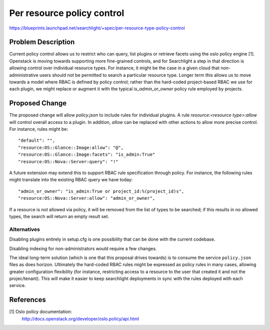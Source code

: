 ..
 This work is licensed under a Creative Commons Attribution 3.0 Unported
 License.

 http://creativecommons.org/licenses/by/3.0/legalcode

===========================
Per resource policy control
===========================

https://blueprints.launchpad.net/searchlight/+spec/per-resource-type-policy-control

Problem Description
===================
Current policy control allows us to restrict who can query, list plugins or
retrieve facets using the oslo policy engine [1]. Openstack is moving towards
supporting more fine-grained controls, and for Searchlight a step in that
direction is allowing control over individual resource types. For instance,
it might be the case in a given cloud that non-administrative users should
not be permitted to search a particular resource type. Longer term this allows
us to move towards a model where RBAC is defined by policy control; rather than
the hard-coded project-based RBAC we use for each plugin, we might replace or
augment it with the typical `is_admin_or_owner` policy rule employed by
projects.

Proposed Change
===============
The proposed change will allow `policy.json` to include rules for individual
plugins. A rule `resource:<resource type>:allow` will control overall access to
a plugin. In addition, `allow` can be replaced with other actions to allow more
precise control. For instance, rules might be::

    "default": "",
    "resource:OS::Glance::Image:allow": "@",
    "resource:OS::Glance::Image:facets": "is_admin:True"
    "resource:OS::Nova::Server:query": "!"

A future extension may extend this to support RBAC rule specification through
policy. For instance, the following rules might translate into the existing
RBAC query we have today::

    "admin_or_owner": "is_admin:True or project_id:%(project_id)s",
    "resource:OS::Nova::Server:allow": "admin_or_owner",

If a resource is *not* allowed via policy, it will be removed from the list
of types to be searched; if this results in no allowed types, the search will
return an empty result set.

Alternatives
------------
Disabling plugins entirely in setup.cfg is one possibility that can be done
with the current codebase.

Disabling indexing for non-administrators would require a few changes.

The ideal long-term solution (which is one that this proposal drives towards)
is to consume the service ``policy.json`` files as does horizon. Ultimately
the hard-coded RBAC rules might be expressed as policy rules in many cases,
allowing greater configuration flexibility (for instance, restricting access
to a resource to the user that created it and not the projec/tenant). This
will make it easier to keep searchlight deployments in sync with the rules
deployed with each service.

References
==========
[1] Oslo policy documentation:
    http://docs.openstack.org/developer/oslo.policy/api.html
